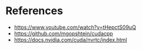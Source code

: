 * References
- https://www.youtube.com/watch?v=tHepctS09uQ
- https://github.com/mgopshtein/cudacpp
- https://docs.nvidia.com/cuda/nvrtc/index.html
